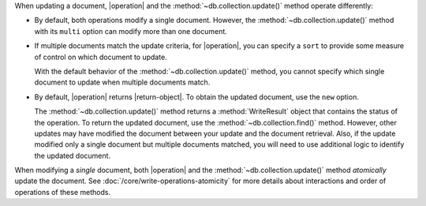 When updating a document, |operation| and the
:method:`~db.collection.update()` method operate differently:

- By default, both operations modify a single document. However, the
  :method:`~db.collection.update()` method with its ``multi`` option
  can modify more than one document.

- If multiple documents match the update criteria, for
  |operation|, you can specify a ``sort`` to provide some
  measure of control on which document to update.

  With the default behavior of the :method:`~db.collection.update()`
  method, you cannot specify which single document to update when
  multiple documents match.

- By default, |operation| returns |return-object|. To
  obtain the updated document, use the ``new`` option.

  The :method:`~db.collection.update()` method returns a
  :method:`WriteResult` object that contains the status of the operation.
  To return the updated document, use the :method:`~db.collection.find()`
  method. However, other updates may have modified the document between
  your update and the document retrieval. Also, if the update modified
  only a single document but multiple documents matched, you will need to
  use additional logic to identify the updated document.

When modifying a *single* document, both |operation| and the
:method:`~db.collection.update()` method *atomically* update the
document. See :doc:`/core/write-operations-atomicity` for more
details about interactions and order of operations of these methods.
